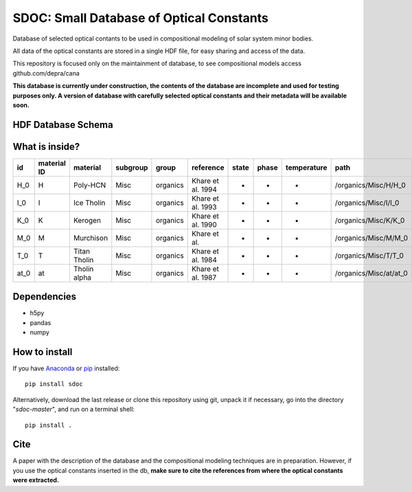 SDOC: Small Database of Optical Constants
==========================================

Database of selected optical contants to be used in compositional modeling of solar system minor bodies.

All data of the optical constants are stored in a single HDF file, for easy sharing and access of the data.

This repository is focused only on the maintainment of database, to see compositional models access github.com/depra/cana

**This database is currently under construction, the contents of the database are incomplete and used for testing purposes only.
A version of database with carefully selected optical constants and their metadata will be available soon.**


HDF Database Schema
--------------------

.. image:: https://raw.githubusercontent.com/depra/sdoc/master/docs/images/sdoc.png?token=ABGQYMSV3D54GENOC4OQR3K7AUUJA
   :align: center
   :scale: 50

What is inside?
---------------

==== =========== ============ ======== ======== ================= ===== ===== =========== ======================
id   material ID material     subgroup group    reference         state phase temperature path                  
==== =========== ============ ======== ======== ================= ===== ===== =========== ======================
H_0  H           Poly-HCN     Misc     organics Khare et al. 1994 -     -     -           /organics/Misc/H/H_0  
I_0  I           Ice Tholin   Misc     organics Khare et al. 1993 -     -     -           /organics/Misc/I/I_0  
K_0  K           Kerogen      Misc     organics Khare et al. 1990 -     -     -           /organics/Misc/K/K_0  
M_0  M           Murchison    Misc     organics Khare et al.      -     -     -           /organics/Misc/M/M_0  
T_0  T           Titan Tholin Misc     organics Khare et al. 1984 -     -     -           /organics/Misc/T/T_0  
at_0 at          Tholin alpha Misc     organics Khare et al. 1987 -     -     -           /organics/Misc/at/at_0
==== =========== ============ ======== ======== ================= ===== ===== =========== ======================

Dependencies
------------

- h5py
- pandas
- numpy


How to install
--------------

If you have `Anaconda <https://www.anaconda.com/distribution/>`_ or `pip <https://pypi.org/project/pip/>`_ installed:

::

      pip install sdoc
      
Alternatively, download the last release or clone this repository using git,  unpack it if necessary, go into the directory "*sdoc-master*", and run on a terminal shell:

::

   pip install .
   
Cite
----
  
A paper with the description of the database and the compositional modeling techniques are in preparation. However, if you use the optical constants inserted in the db, **make sure to cite the references from where the optical constants were extracted.**
